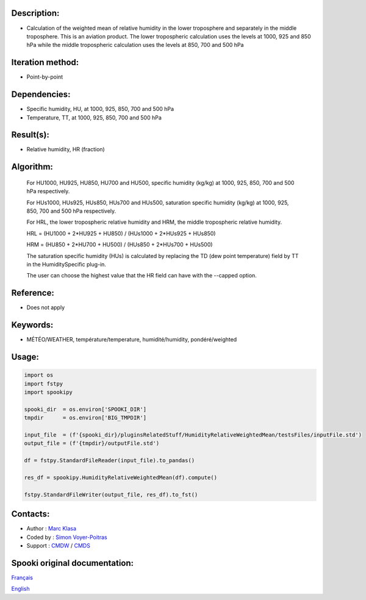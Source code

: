 Description:
~~~~~~~~~~~~

-  Calculation of the weighted mean of relative humidity in the lower troposphere and separately in the middle troposphere. This is an aviation product. The lower tropospheric calculation uses the levels at 1000, 925 and 850 hPa while the middle tropospheric calculation uses the levels at 850, 700 and 500 hPa

Iteration method:
~~~~~~~~~~~~~~~~~

-  Point-by-point

Dependencies:
~~~~~~~~~~~~~

-  Specific humidity, HU, at 1000, 925, 850, 700 and 500 hPa
-  Temperature, TT, at 1000, 925, 850, 700 and 500 hPa


Result(s):
~~~~~~~~~~

-  Relative humidity, HR (fraction)

Algorithm:
~~~~~~~~~~

    For HU1000, HU925, HU850, HU700 and HU500, specific humidity (kg/kg) at 1000, 925, 850, 700 and 500 hPa respectively.

    For HUs1000, HUs925, HUs850, HUs700 and HUs500, saturation specific humidity (kg/kg) at 1000, 925, 850, 700 and 500 hPa respectively.

    For HRL, the lower tropospheric relative humidity and HRM, the middle tropospheric relative humidity.


    HRL = (HU1000 + 2*HU925 + HU850) / (HUs1000 + 2*HUs925 + HUs850)

    HRM = (HU850 + 2*HU700 + HU500) / (HUs850 + 2*HUs700 + HUs500)

    The saturation specific humidity (HUs) is calculated by replacing the TD (dew point temperature) field by TT in the HumiditySpecific plug-in.

    The user can choose the highest value that the HR field can have with the --capped option.
    

Reference:
~~~~~~~~~~

-  Does not apply

Keywords:
~~~~~~~~~

-  MÉTÉO/WEATHER, température/temperature, humidité/humidity, pondéré/weighted


Usage:
~~~~~~

.. code:: python
    
    import os
    import fstpy
    import spookipy

    spooki_dir  = os.environ['SPOOKI_DIR']
    tmpdir      = os.environ['BIG_TMPDIR']

    input_file  = (f'{spooki_dir}/pluginsRelatedStuff/HumidityRelativeWeightedMean/testsFiles/inputFile.std')
    output_file = (f'{tmpdir}/outputFile.std')

    df = fstpy.StandardFileReader(input_file).to_pandas()

    res_df = spookipy.HumidityRelativeWeightedMean(df).compute()

    fstpy.StandardFileWriter(output_file, res_df).to_fst()

Contacts:
~~~~~~~~~

-  Author   : `Marc Klasa <https://wiki.cmc.ec.gc.ca/wiki/User:Klasam>`__
-  Coded by : `Simon Voyer-Poitras <https://wiki.cmc.ec.gc.ca/wiki/User:Voyerpoitrass>`__
-  Support  : `CMDW <https://wiki.cmc.ec.gc.ca/wiki/CMDW>`__ / `CMDS <https://wiki.cmc.ec.gc.ca/wiki/CMDS>`__


Spooki original documentation:
~~~~~~~~~~~~~~~~~~~~~~~~~~~~~~

`Français <http://web.science.gc.ca/~spst900/spooki/doc/master/spooki_french_doc/html/pluginHumidityRelativeWeightedMean.html>`_

`English <http://web.science.gc.ca/~spst900/spooki/doc/master/spooki_english_doc/html/pluginHumidityRelativeWeightedMean.html>`_
